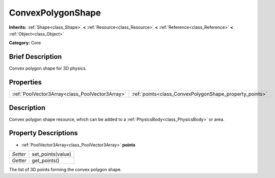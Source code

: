 .. Generated automatically by doc/tools/makerst.py in Godot's source tree.
.. DO NOT EDIT THIS FILE, but the ConvexPolygonShape.xml source instead.
.. The source is found in doc/classes or modules/<name>/doc_classes.

.. _class_ConvexPolygonShape:

ConvexPolygonShape
==================

**Inherits:** :ref:`Shape<class_Shape>` **<** :ref:`Resource<class_Resource>` **<** :ref:`Reference<class_Reference>` **<** :ref:`Object<class_Object>`

**Category:** Core

Brief Description
-----------------

Convex polygon shape for 3D physics.

Properties
----------

+-------------------------------------------------+---------------------------------------------------------+
| :ref:`PoolVector3Array<class_PoolVector3Array>` | :ref:`points<class_ConvexPolygonShape_property_points>` |
+-------------------------------------------------+---------------------------------------------------------+

Description
-----------

Convex polygon shape resource, which can be added to a :ref:`PhysicsBody<class_PhysicsBody>` or area.

Property Descriptions
---------------------

.. _class_ConvexPolygonShape_property_points:

- :ref:`PoolVector3Array<class_PoolVector3Array>` **points**

+----------+-------------------+
| *Setter* | set_points(value) |
+----------+-------------------+
| *Getter* | get_points()      |
+----------+-------------------+

The list of 3D points forming the convex polygon shape.

